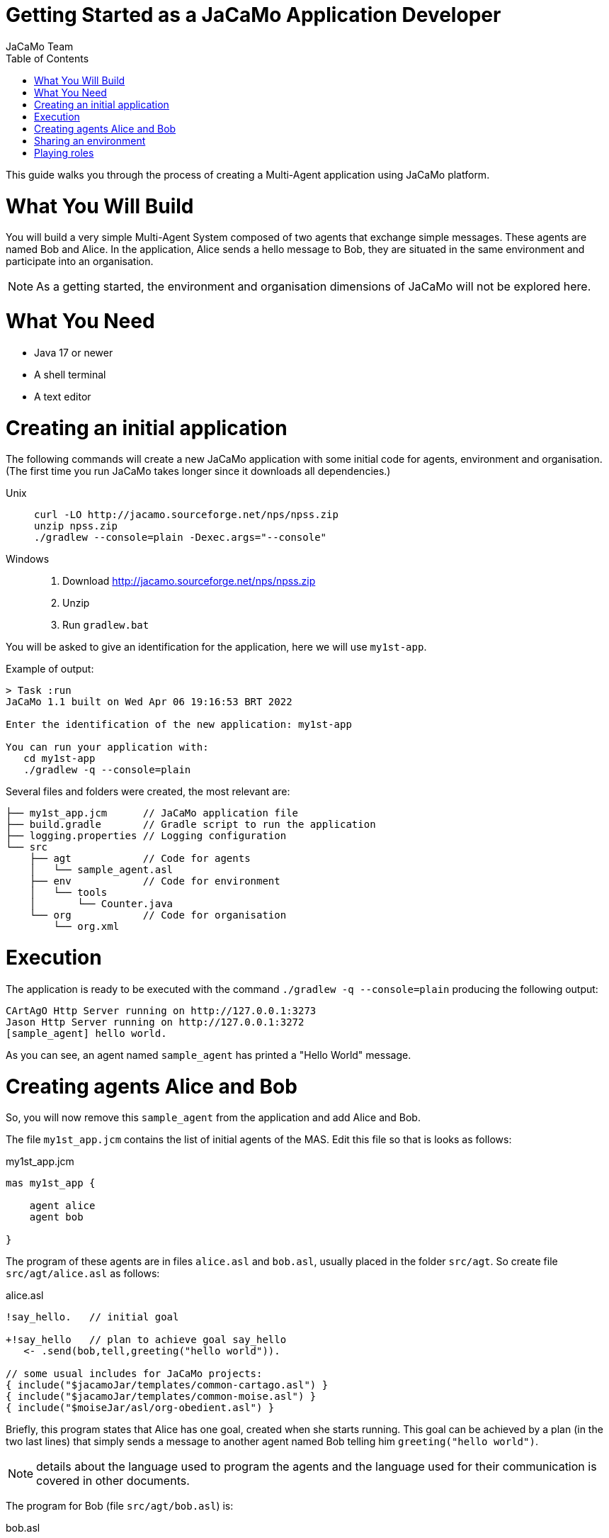 # Getting Started as a JaCaMo Application Developer
:toc: right
:author: JaCaMo Team
:date: February 2023
:source-highlighter: coderay
:coderay-linenums-mode: inline
:icons: font
:prewrap!:

This guide walks you through the process of creating a Multi-Agent application using JaCaMo platform.


= What You Will Build

You will build a very simple Multi-Agent System composed of two agents that exchange simple messages. These agents are named Bob and Alice. In the application, Alice sends a hello message to Bob, they are situated in the same environment and participate into an organisation. 

NOTE: As a getting  started, the environment and organisation dimensions of JaCaMo will not be explored here. 

= What You Need

* Java 17 or newer
* A shell terminal
* A text editor

= Creating an initial application

ifdef::env-github[:outfilesuffix: .adoc]

The following commands will create a new JaCaMo application with some initial code for agents,  environment and organisation. (The first time you run JaCaMo takes longer since it downloads all dependencies.)


Unix::
+
----------------
curl -LO http://jacamo.sourceforge.net/nps/npss.zip
unzip npss.zip
./gradlew --console=plain -Dexec.args="--console"
----------------

Windows::
1. Download http://jacamo.sourceforge.net/nps/npss.zip
2. Unzip
3. Run `gradlew.bat`

// TODO: change version above to 1.2 when available

//https://curl.haxx.se[`curl`] is a program that simply downloads the `np07.zip` file from http://jacamo.sourceforge.net/nps/np07.zip.

You will be asked to give an identification for the application, here we will use `my1st-app`.


Example of output:
----
> Task :run
JaCaMo 1.1 built on Wed Apr 06 19:16:53 BRT 2022

Enter the identification of the new application: my1st-app

You can run your application with:
   cd my1st-app
   ./gradlew -q --console=plain
----

Several files and folders were created, the most relevant are:

----
├── my1st_app.jcm      // JaCaMo application file
├── build.gradle       // Gradle script to run the application
├── logging.properties // Logging configuration
└── src
    ├── agt            // Code for agents
    │   └── sample_agent.asl
    ├── env            // Code for environment
    │   └── tools
    │       └── Counter.java
    └── org            // Code for organisation
        └── org.xml

----

= Execution

The application is ready to be executed with the command `./gradlew -q --console=plain` producing the following output:

----
CArtAgO Http Server running on http://127.0.0.1:3273
Jason Http Server running on http://127.0.0.1:3272
[sample_agent] hello world.
----

As you can see, an agent named `sample_agent` has printed a "Hello World" message.

= Creating agents Alice and Bob

So, you will now remove this `sample_agent` from the application and add Alice and Bob.  

The file `my1st_app.jcm` contains the list of initial agents of the MAS. Edit this file so that is looks as follows:


[source,jacamoproject,linenums]
.my1st_app.jcm
----
mas my1st_app {

    agent alice
    agent bob

}
----

The program of these agents are in files `alice.asl` and `bob.asl`, usually placed in the folder  `src/agt`. So create file `src/agt/alice.asl` as follows:

[source,jasonagent,linenums]
.alice.asl
----
!say_hello.   // initial goal

+!say_hello   // plan to achieve goal say_hello
   <- .send(bob,tell,greeting("hello world")).

// some usual includes for JaCaMo projects:
{ include("$jacamoJar/templates/common-cartago.asl") }
{ include("$jacamoJar/templates/common-moise.asl") }
{ include("$moiseJar/asl/org-obedient.asl") }
----

Briefly, this program states that Alice has one goal, created when she starts running. This goal can be achieved by a plan (in the two last lines) that simply sends a message to another agent named Bob telling him `greeting("hello world")`.

NOTE: details about the language used to program the agents and the language used for their communication is covered in other documents. 


The program for Bob (file `src/agt/bob.asl`) is:


[source,jasonagent,linenums]
.bob.asl
----
+greeting(M)[source(A)] <-  // plan to react to new beliefs
    .print("I received ",M," from ",A).

// some usual includes for JaCaMo projects:
{ include("$jacamoJar/templates/common-cartago.asl") }
{ include("$jacamoJar/templates/common-moise.asl") }
{ include("$moiseJar/asl/org-obedient.asl") }
----

Briefly, this plan states that as soon as he starts believing in a belief that matches `greeting(M)[source(A)]`, it prints out a message. This belief is added in his mind as the consequence of Alice's message. 

When you execute the application again, the output is:
----
[bob] I received hello world from alice
----

As you can see at http://127.0.0.1:3272, Bob's belief is `greeting("hello world")[source(alice)]`. When his plan is executed, variable `M` is bound to  `"hello world"` and `A` to `alice`.

image:./screen-mind1.png[Bob's Mind]

It follows also a screenshot of the project execution when using  Visual Sudio Code as the IDE.

image:./screen-vsc1.png[VSC]

= Sharing an environment

The environment provides perception for the agents and is where their actions take place. In our application, agents will share an artifact of the environment to get unique identifiers. This kind of artifact is already included in the initial project.  It  is in file `src/env/tools/Counter.java`, so you do not need  to implement it. We will focus thus on how agents use it.

First, you need to set up our MAS environment with an instance of the counter artifact. Second, our agents should ``look'' at this artifact. These set up can be done changing the application file:

[source,jacamoproject,linenums]
.my1st_app.jcm
----
mas my1st_app {

  agent alice {
    focus: w.c1 
  }
  agent bob {
    focus: w.c1 
  }

  workspace w { 
    // create a counter artifact named c1 with  initial value = 3
    artifact c1: example.Counter(3) 
  } 
}
----

Note that both agents are focusing on the same artifact (identified by `c1` in workspace `w`). This artifact provides a `count` belief. You can notice that by running the application and taking a look at the mind inspector:

image:./screen-mind2.png[Bob's Mind]

The artifact also provides two actions: `inc` and `inc_get`. The latter increments the counter and returns the new value. Let's change Alice's program to perform this action to continually increment the counter:

[source,jasonagent,linenums]
.alice.asl
----
// initial goals
!say_hello.     
!count.                              // *** new goal

// plan to achieve goal say_hello
+!say_hello
   <- .send(bob,tell,greeting("hello world")).

// plan to achieve goal count        // ** new plan
+!count 
   <- inc_get(1,NewValue);           // ** acting on the environment
      .print("I've got the unique value of ",NewValue);
      .wait(1000);
      !count. // continue counting

// some usual includes for JaCaMo projects:
{ include("$jacamoJar/templates/common-cartago.asl") }
{ include("$jacamoJar/templates/common-moise.asl") }
{ include("$moiseJar/asl/org-obedient.asl") }
----

Now, we will program Bob to also increment the counter continuously. Bob uses `inc` instead of `inc_get`, that has no parameter: it increments the counter by 1. Since changes in the counter produces changes in the belief `count`, Bob reacts to this changes printing the new perceived  value:

[source,jasonagent,linenums]
.alice.asl
----
// *** initial goal
!count. 

// plan to react to new beliefs
+greeting(M)[source(A)]
   <- .print("I received ",M," from ",A).

// *** plan to achieve goal count
+!count 
   <- inc;          // act on the  environment
      .wait(2000);  // wait a bit and
      !count.       // keep counting

// *** plan to react to new changes in count belief
+count(X)
   <- .print("counter = ",X).

// some usual includes for JaCaMo projects:
{ include("$jacamoJar/templates/common-cartago.asl") }
{ include("$jacamoJar/templates/common-moise.asl") }
{ include("$moiseJar/asl/org-obedient.asl") }
----

So both agents are incrementing the value of a shared counter. Alice is getting unique values (for purposes not considered here) and Bob is just printing the values as he perceives them:

----
[bob] counter = 3
[alice] I've got the unique value of 4
[bob] counter = 4
[bob] I received hello world from alice
[bob] counter = 5
[alice] I've got the unique value of 5
[bob] counter = 6
[alice] I've got the unique value of 6
[bob] counter = 7
[alice] I've got the unique value of 7
[bob] counter = 8
[alice] I've got the unique value of 8
[bob] counter = 9
[alice] I've got the unique value of 9
[alice] I've got the unique value of 10
[bob] counter = 10
[alice] I've got the unique value of 11
[bob] counter = 11
[alice] I've got the unique value of 12
[bob] counter = 12
[alice] I've got the unique value of 13
[bob] counter = 13
[bob] counter = 14
[alice] I've got the unique value of 14
[alice] I've got the unique value of 15
[bob] counter = 15
[bob] counter = 16
[alice] I've got the unique value of 16
----


= Playing roles